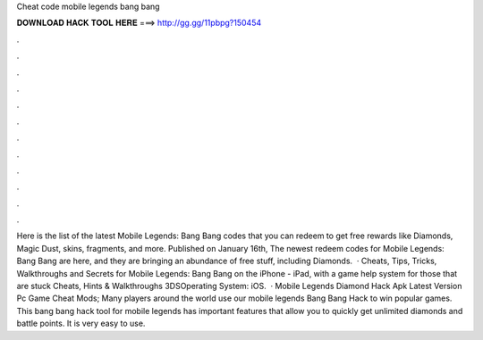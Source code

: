 Cheat code mobile legends bang bang

𝐃𝐎𝐖𝐍𝐋𝐎𝐀𝐃 𝐇𝐀𝐂𝐊 𝐓𝐎𝐎𝐋 𝐇𝐄𝐑𝐄 ===> http://gg.gg/11pbpg?150454

.

.

.

.

.

.

.

.

.

.

.

.

Here is the list of the latest Mobile Legends: Bang Bang codes that you can redeem to get free rewards like Diamonds, Magic Dust, skins, fragments, and more. Published on January 16th, The newest redeem codes for Mobile Legends: Bang Bang are here, and they are bringing an abundance of free stuff, including Diamonds.  · Cheats, Tips, Tricks, Walkthroughs and Secrets for Mobile Legends: Bang Bang on the iPhone - iPad, with a game help system for those that are stuck Cheats, Hints & Walkthroughs 3DSOperating System: iOS.  · Mobile Legends Diamond Hack Apk Latest Version Pc Game Cheat Mods; Many players around the world use our mobile legends Bang Bang Hack to win popular games. This bang bang hack tool for mobile legends has important features that allow you to quickly get unlimited diamonds and battle points. It is very easy to use.